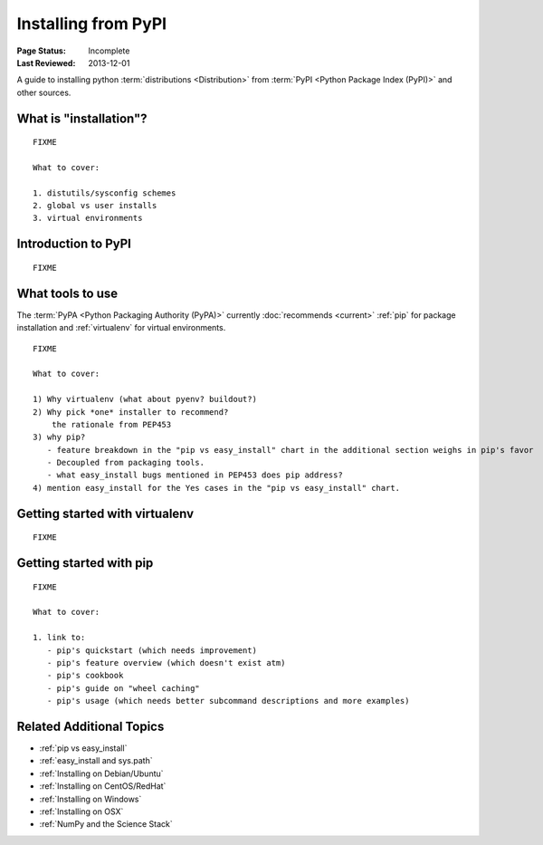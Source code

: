 ====================
Installing from PyPI
====================

:Page Status: Incomplete
:Last Reviewed: 2013-12-01


A guide to installing python :term:`distributions <Distribution>` from
:term:`PyPI <Python Package Index (PyPI)>` and other sources.


What is "installation"?
=======================

::

   FIXME

   What to cover:

   1. distutils/sysconfig schemes
   2. global vs user installs
   3. virtual environments


Introduction to PyPI
====================

::

   FIXME


What tools to use
=================

The :term:`PyPA <Python Packaging Authority (PyPA)>` currently :doc:`recommends
<current>` :ref:`pip` for package installation and :ref:`virtualenv` for virtual
environments.

::

   FIXME

   What to cover:

   1) Why virtualenv (what about pyenv? buildout?)
   2) Why pick *one* installer to recommend?
       the rationale from PEP453
   3) why pip?
      - feature breakdown in the "pip vs easy_install" chart in the additional section weighs in pip's favor
      - Decoupled from packaging tools.
      - what easy_install bugs mentioned in PEP453 does pip address?
   4) mention easy_install for the Yes cases in the "pip vs easy_install" chart.


Getting started with virtualenv
===============================

::

   FIXME


Getting started with pip
========================

::

   FIXME

   What to cover:

   1. link to:
      - pip's quickstart (which needs improvement)
      - pip's feature overview (which doesn't exist atm)
      - pip's cookbook
      - pip's guide on "wheel caching"
      - pip's usage (which needs better subcommand descriptions and more examples)


Related Additional Topics
=========================

* :ref:`pip vs easy_install`
* :ref:`easy_install and sys.path`
* :ref:`Installing on Debian/Ubuntu`
* :ref:`Installing on CentOS/RedHat`
* :ref:`Installing on Windows`
* :ref:`Installing on OSX`
* :ref:`NumPy and the Science Stack`
